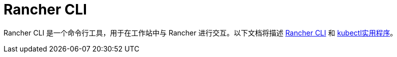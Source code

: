= Rancher CLI

Rancher CLI 是一个命令行工具，用于在工作站中与 Rancher 进行交互。以下文档将描述 xref:cli.adoc[Rancher CLI] 和 xref:kubectl.adoc[kubectl实用程序]。
